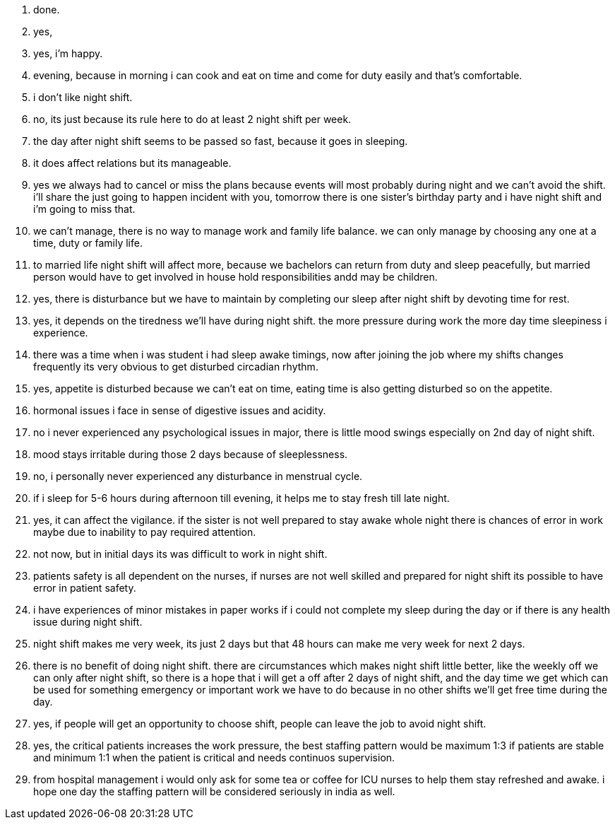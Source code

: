 1. done.
2. yes,
3. yes, i'm happy.
4. evening, because in morning i can cook and eat on time and come for duty easily and that's comfortable.
5. i don't like night shift.
6. no, its just because its rule here to do at least 2 night shift per week.
7. the day after night shift seems to be passed so fast, because it goes in sleeping.
8. it does affect relations but its manageable.
9. yes we always had to cancel or miss the plans because events will most probably during night and we can't avoid the shift. i'll share the just going to happen incident with you, tomorrow there is one sister's birthday party and i have night shift and i'm going to miss that.
10. we can't manage, there is no way to manage work and family life balance. we can only manage by choosing any one at a time, duty or family life.
11. to married life night shift will affect more, because we bachelors can return from duty and sleep peacefully, but married person would have to get involved in house hold responsibilities andd may be children.
12. yes, there is disturbance but we have to maintain by completing our sleep after night shift by devoting time for rest.
13. yes, it depends on the tiredness we'll have during night shift. the more pressure during work the more day time sleepiness i experience.
14. there was a time when i was student i had sleep awake timings, now after joining the job where my shifts changes frequently its very obvious to get disturbed circadian rhythm.
15. yes, appetite is disturbed because we can't eat on time, eating time is also getting disturbed so on the appetite.
16. hormonal issues i face in sense of digestive issues and acidity.
17. no i never experienced any psychological issues in major, there is little mood swings especially on 2nd day of night shift.
18. mood stays irritable during those 2 days because of sleeplessness.
19. no, i personally never experienced any disturbance in menstrual cycle.
20. if i sleep for 5-6 hours during afternoon till evening, it helps me to stay fresh till late night.
21. yes, it can affect the vigilance. if the sister is not well prepared to stay awake whole night there is chances of error in work maybe due to inability to pay required attention.
22. not now, but in initial days its was difficult to work in night shift.
23. patients safety is all dependent on the nurses, if nurses are not well skilled and prepared for night shift its possible to have error in patient safety.
24. i have experiences of minor mistakes in paper works if i could not complete my sleep during the day or if there is any health issue during night shift.
25. night shift makes me very week, its just 2 days but that 48 hours can make me very week for next 2 days.
26. there is no benefit of doing night shift. there are circumstances which makes night shift little better, like the weekly off we can only after night shift, so there is a hope that i will get a off after 2 days of night shift, and the day time we get which can be used for something emergency or important work we have to do because in no other shifts we'll get free time during the day.
27. yes, if people will get an opportunity to choose shift, people can leave the job to avoid night shift.
28. yes, the critical patients increases the work pressure, the best staffing pattern would be maximum 1:3 if patients are stable and minimum 1:1 when the patient is critical and needs continuos supervision.
29. from hospital management i would only ask for some tea or coffee for ICU nurses to help them stay refreshed and awake. i hope one day the staffing pattern will be considered seriously in india as well.